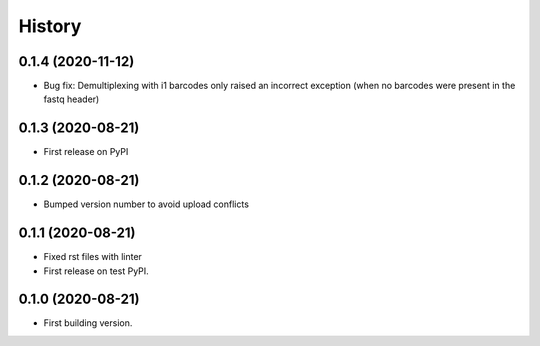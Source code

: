 =======
History
=======


0.1.4 (2020-11-12)
------------------

* Bug fix: Demultiplexing with i1 barcodes only raised an incorrect exception (when no barcodes were present in the fastq header)


0.1.3 (2020-08-21)
------------------

* First release on PyPI


0.1.2 (2020-08-21)
------------------

* Bumped version number to avoid upload conflicts


0.1.1 (2020-08-21)
------------------

* Fixed rst files with linter
* First release on test PyPI.

0.1.0 (2020-08-21)
------------------

* First building version.
